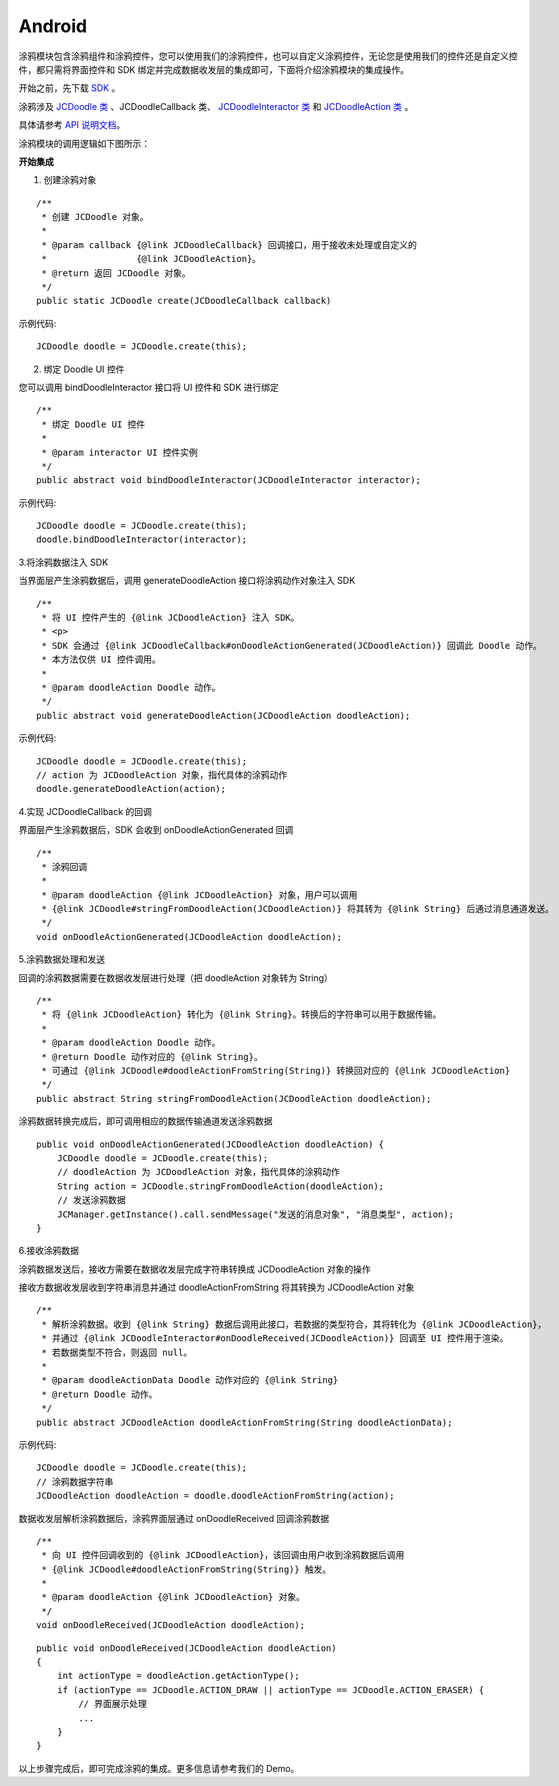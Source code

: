 Android
--------------------

.. highlight:: java

涂鸦模块包含涂鸦组件和涂鸦控件，您可以使用我们的涂鸦控件，也可以自定义涂鸦控件，无论您是使用我们的控件还是自定义控件，都只需将界面控件和 SDK 绑定并完成数据收发层的集成即可，下面将介绍涂鸦模块的集成操作。

开始之前，先下载 `SDK <http://developer.juphoon.com/document/cloud-communication-android-sdk#2>`_ 。

涂鸦涉及 `JCDoodle 类 <http://developer.juphoon.com/portal/reference/android/com/juphoon/cloud/JCDoodle.html>`_ 、JCDoodleCallback 类、 `JCDoodleInteractor 类 <http://developer.juphoon.com/portal/reference/android/com/juphoon/cloud/JCDoodleInteractor.html>`_ 和 `JCDoodleAction 类 <http://developer.juphoon.com/portal/reference/android/com/juphoon/cloud/JCDoodleAction.html>`_ 。

具体请参考 `API 说明文档 <http://developer.juphoon.com/portal/reference/android/>`_。

涂鸦模块的调用逻辑如下图所示：

.. image:: doodle_principle.png
   :width: 986
   :height: 456

**开始集成**

1. 创建涂鸦对象

::

    /**
     * 创建 JCDoodle 对象。
     *
     * @param callback {@link JCDoodleCallback} 回调接口，用于接收未处理或自定义的
     *                 {@link JCDoodleAction}。
     * @return 返回 JCDoodle 对象。
     */
    public static JCDoodle create(JCDoodleCallback callback) 

示例代码::

    JCDoodle doodle = JCDoodle.create(this);

2. 绑定 Doodle UI 控件

您可以调用 bindDoodleInteractor 接口将 UI 控件和 SDK 进行绑定
::

    /**
     * 绑定 Doodle UI 控件
     *
     * @param interactor UI 控件实例
     */
    public abstract void bindDoodleInteractor(JCDoodleInteractor interactor);

示例代码::

    JCDoodle doodle = JCDoodle.create(this);
    doodle.bindDoodleInteractor(interactor);

3.将涂鸦数据注入 SDK

当界面层产生涂鸦数据后，调用 generateDoodleAction 接口将涂鸦动作对象注入 SDK
::

    /**
     * 将 UI 控件产生的 {@link JCDoodleAction} 注入 SDK。
     * <p>
     * SDK 会通过 {@link JCDoodleCallback#onDoodleActionGenerated(JCDoodleAction)} 回调此 Doodle 动作。
     * 本方法仅供 UI 控件调用。
     *
     * @param doodleAction Doodle 动作。
     */
    public abstract void generateDoodleAction(JCDoodleAction doodleAction);

示例代码::

    JCDoodle doodle = JCDoodle.create(this);
    // action 为 JCDoodleAction 对象，指代具体的涂鸦动作
    doodle.generateDoodleAction(action);

4.实现 JCDoodleCallback 的回调

界面层产生涂鸦数据后，SDK 会收到 onDoodleActionGenerated 回调
::

    /**
     * 涂鸦回调
     *
     * @param doodleAction {@link JCDoodleAction} 对象，用户可以调用
     * {@link JCDoodle#stringFromDoodleAction(JCDoodleAction)} 将其转为 {@link String} 后通过消息通道发送。
     */
    void onDoodleActionGenerated(JCDoodleAction doodleAction);

5.涂鸦数据处理和发送

回调的涂鸦数据需要在数据收发层进行处理（把 doodleAction 对象转为 String）
::

    /**
     * 将 {@link JCDoodleAction} 转化为 {@link String}。转换后的字符串可以用于数据传输。
     *
     * @param doodleAction Doodle 动作。
     * @return Doodle 动作对应的 {@link String}。
     * 可通过 {@link JCDoodle#doodleActionFromString(String)} 转换回对应的 {@link JCDoodleAction}
     */
    public abstract String stringFromDoodleAction(JCDoodleAction doodleAction);

涂鸦数据转换完成后，即可调用相应的数据传输通道发送涂鸦数据

::

    public void onDoodleActionGenerated(JCDoodleAction doodleAction) {
        JCDoodle doodle = JCDoodle.create(this);
        // doodleAction 为 JCDoodleAction 对象，指代具体的涂鸦动作
        String action = JCDoodle.stringFromDoodleAction(doodleAction);
        // 发送涂鸦数据
        JCManager.getInstance().call.sendMessage("发送的消息对象", "消息类型", action);
    }

6.接收涂鸦数据

涂鸦数据发送后，接收方需要在数据收发层完成字符串转换成 JCDoodleAction 对象的操作

接收方数据收发层收到字符串消息并通过 doodleActionFromString 将其转换为 JCDoodleAction 对象
::

    /**
     * 解析涂鸦数据。收到 {@link String} 数据后调用此接口，若数据的类型符合，其将转化为 {@link JCDoodleAction}，
     * 并通过 {@link JCDoodleInteractor#onDoodleReceived(JCDoodleAction)} 回调至 UI 控件用于渲染。
     * 若数据类型不符合，则返回 null。
     *
     * @param doodleActionData Doodle 动作对应的 {@link String}
     * @return Doodle 动作。
     */
    public abstract JCDoodleAction doodleActionFromString(String doodleActionData);

示例代码::

    JCDoodle doodle = JCDoodle.create(this);
    // 涂鸦数据字符串
    JCDoodleAction doodleAction = doodle.doodleActionFromString(action);

数据收发层解析涂鸦数据后，涂鸦界面层通过 onDoodleReceived 回调涂鸦数据
::

    /**
     * 向 UI 控件回调收到的 {@link JCDoodleAction}，该回调由用户收到涂鸦数据后调用
     * {@link JCDoodle#doodleActionFromString(String)} 触发。
     *
     * @param doodleAction {@link JCDoodleAction} 对象。
     */
    void onDoodleReceived(JCDoodleAction doodleAction);

::

    public void onDoodleReceived(JCDoodleAction doodleAction) 
    {
        int actionType = doodleAction.getActionType();
        if (actionType == JCDoodle.ACTION_DRAW || actionType == JCDoodle.ACTION_ERASER) {
            // 界面展示处理
            ...
        }
    }

以上步骤完成后，即可完成涂鸦的集成。更多信息请参考我们的 Demo。